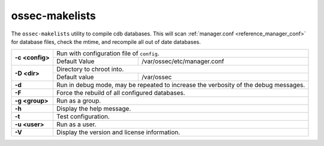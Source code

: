 .. Copyright (C) 2020 Wazuh, Inc.

.. _ossec-makelists:

ossec-makelists
===============

The ``ossec-makelists`` utility to compile cdb databases.  This will scan :ref:`manager.conf <reference_manager_conf>` for database files, check the mtime, and recompile all out of date databases.


+-----------------+-------------------------------------------------------------------------------------+
| **-c <config>** | Run with configuration file of ``config``.                                          |
+                 +-------------------------------------+-----------------------------------------------+
|                 | Default Value                       | /var/ossec/etc/manager.conf                   |
+-----------------+-------------------------------------+-----------------------------------------------+
| **-D <dir>**    | Directory to chroot into.                                                           |
+                 +-------------------------------------+-----------------------------------------------+
|                 | Default value                       | /var/ossec                                    |
+-----------------+-------------------------------------+-----------------------------------------------+
| **-d**          | Run in debug mode, may be repeated to increase the verbosity of the debug messages. |
+-----------------+-------------------------------------------------------------------------------------+
| **-F**          | Force the rebuild of all configured databases.                                      |
+-----------------+-------------------------------------------------------------------------------------+
| **-g <group>**  | Run as a group.                                                                     |
+-----------------+-------------------------------------------------------------------------------------+
| **-h**          | Display the help message.                                                           |
+-----------------+-------------------------------------------------------------------------------------+
| **-t**          | Test configuration.                                                                 |
+-----------------+-------------------------------------------------------------------------------------+
| **-u <user>**   | Run as a user.                                                                      |
+-----------------+-------------------------------------------------------------------------------------+
| **-V**          | Display the version and license information.                                        |
+-----------------+-------------------------------------------------------------------------------------+
